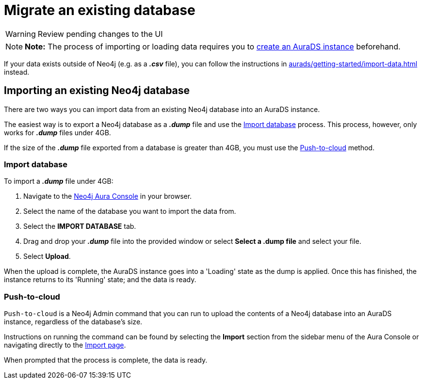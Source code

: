 [[aurads-import]]
= Migrate an existing database
:description: This page describes how to get data into a Neo4j AuraDS instance.

WARNING: Review pending changes to the UI

[NOTE]
====
*Note:* The process of importing or loading data requires you to xref:aurads/getting-started/create.adoc[create an AuraDS instance] beforehand.
====

If your data exists outside of Neo4j (e.g. as a *_.csv_* file), you can follow the instructions in xref:aurads/getting-started/import-data.adoc[] instead.

== Importing an existing Neo4j database

There are two ways you can import data from an existing Neo4j database into an AuraDS instance.

The easiest way is to export a Neo4j database as a *_.dump_* file and use the <<_import_database>> process.
This process, however, only works for *_.dump_* files under 4GB. 

If the size of the *_.dump_* file exported from a database is greater than 4GB, you must use the <<_push_to_cloud>> method.

=== Import database

To import a *_.dump_* file under 4GB:

. Navigate to the https://console.neo4j.io/[Neo4j Aura Console] in your browser.
. Select the name of the database you want to import the data from.
. Select the *IMPORT DATABASE* tab.
. Drag and drop your *_.dump_* file into the provided window or select *Select a .dump file* and select your file.
. Select *Upload*.

When the upload is complete, the AuraDS instance goes into a 'Loading' state as the dump is applied. 
Once this has finished, the instance returns to its 'Running' state; and the data is ready.

=== Push-to-cloud

`Push-to-cloud` is a Neo4j Admin command that you can run to upload the contents of a Neo4j database into an AuraDS instance, regardless of the database's size.

Instructions on running the command can be found by selecting the *Import* section from the sidebar menu of the Aura Console or navigating directly to the https://console.neo4j.io/#import-instructions[Import page].

When prompted that the process is complete, the data is ready.
